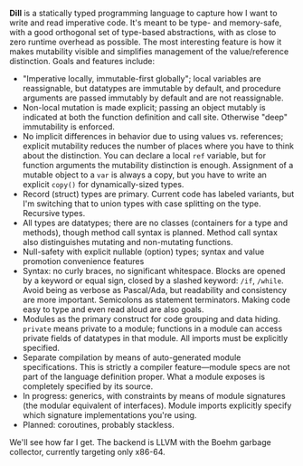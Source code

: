 *Dill* is a statically typed programming language to capture how
I want to write and read imperative code. It's meant to be
type- and memory-safe, with a good orthogonal set of type-based
abstractions, with as close to zero runtime overhead as possible. The
most interesting feature is how it makes mutability visible and simplifies management of the value/reference distinction. 
Goals and features include:
- "Imperative locally, immutable-first globally"; local variables are reassignable, but datatypes are immutable by default, and procedure arguments are passed immutably by default and are not reassignable.
- Non-local mutation is made explicit; passing an object mutably is
  indicated at both the function definition and call site. Otherwise
  "deep" immutability is enforced.
- No implicit differences in behavior due to using values
  vs. references; explicit mutability reduces the number of places where
  you have to think about the distinction. You can declare a local ~ref~
  variable, but for function arguments the mutability distinction is
  enough.  Assignment of a mutable object to a ~var~ is always a copy,
  but you have to write an explicit ~copy()~ for dynamically-sized types.
- Record (struct) types are primary. Current code has labeled variants, but I'm switching that to union types with case  splitting on the type. Recursive types.
- All types are datatypes; there are no classes (containers for
  a type and methods), though method call syntax is planned. Method call syntax also distinguishes mutating and non-mutating functions.
- Null-safety with explicit nullable (option) types; syntax
  and value promotion convenience features
- Syntax: no curly braces, no significant whitespace. Blocks are  opened by a keyword or equal sign, closed by a slashed keyword:  ~/if~, ~/while~. Avoid being as verbose as Pascal/Ada, but  readability and consistency are more important. Semicolons as  statement terminators. Making code easy to type and even read aloud are also goals.
- Modules as the primary construct for code grouping and data
  hiding. ~private~ means private to a module; functions in a
  module can access private fields of datatypes in that module. All
  imports must be explicitly specified.
- Separate compilation by means of auto-generated module
  specifications. This is strictly a compiler feature---module specs are not part of the language definition proper. What a module exposes is completely specified by its source.
- In progress: generics, with constraints by means of module signatures (the
  modular equivalent of interfaces). Module imports explicitly specify
  which signature implementations you're using.
- Planned: coroutines, probably stackless. 

We'll see how far I get. The backend is LLVM with the Boehm garbage
collector, currently targeting only x86-64.

#+BEGIN_COMMENT
- Planned: passing procedure references. We'll see if it makes sense to
  go with full first-class/anonymous functions. If so, we'll introduce a
  pure function syntax and only allow those to be
  first-class. Procedures will never be nested.
#+END_COMMENT
